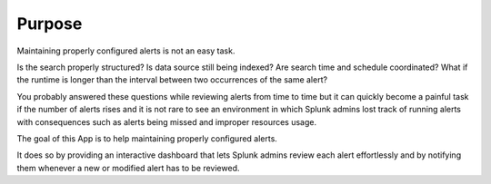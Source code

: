 

Purpose
=======

Maintaining properly configured alerts is not an easy task.

Is the search properly structured? Is data source still being indexed? Are search time and schedule coordinated? What if the runtime is longer than the interval between two occurrences of the same alert?

You probably answered these questions while reviewing alerts from time to time but it can quickly become a painful task if the number of alerts rises and it is not rare to see an environment in which Splunk admins lost track of running alerts with consequences such as alerts being missed and improper resources usage.

The goal of this App is to help maintaining properly configured alerts.

It does so by providing an interactive dashboard that lets Splunk admins review each alert effortlessly and by notifying them whenever a new or modified alert has to be reviewed.


